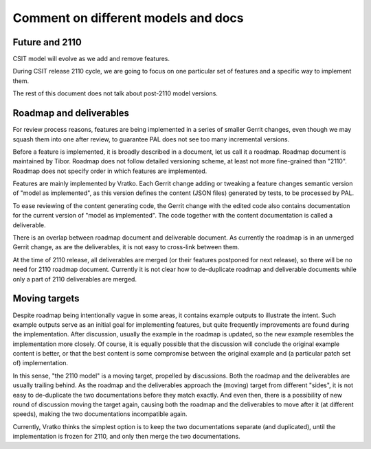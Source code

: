 ..
   Copyright (c) 2021 Cisco and/or its affiliates.
   Licensed under the Apache License, Version 2.0 (the "License");
   you may not use this file except in compliance with the License.
   You may obtain a copy of the License at:
..
       http://www.apache.org/licenses/LICENSE-2.0
..
   Unless required by applicable law or agreed to in writing, software
   distributed under the License is distributed on an "AS IS" BASIS,
   WITHOUT WARRANTIES OR CONDITIONS OF ANY KIND, either express or implied.
   See the License for the specific language governing permissions and
   limitations under the License.


Comment on different models and docs
^^^^^^^^^^^^^^^^^^^^^^^^^^^^^^^^^^^^

Future and 2110
~~~~~~~~~~~~~~~

CSIT model will evolve as we add and remove features.

During CSIT release 2110 cycle, we are going to focus on one particular
set of features and a specific way to implement them.

The rest of this document does not talk about post-2110 model versions.

Roadmap and deliverables
~~~~~~~~~~~~~~~~~~~~~~~~

For review process reasons, features are being implemented in a series
of smaller Gerrit changes, even though we may squash them into one
after review, to guarantee PAL does not see too many incremental versions.

Before a feature is implemented, it is broadly described in a document,
let us call it a roadmap. Roadmap document is maintained by Tibor.
Roadmap does not follow detailed versioning scheme, at least not
more fine-grained than "2110".
Roadmap does not specify order in which features are implemented.

Features are mainly implemented by Vratko. Each Gerrit change adding
or tweaking a feature changes semantic version of "model as implemented",
as this version defines the content (JSON files) generated by tests,
to be processed by PAL.

To ease reviewing of the content generating code, the Gerrit change
with the edited code also contains documentation for the current version
of "model as implemented". The code together with the content documentation
is called a deliverable.

There is an overlap between roadmap document and deliverable document.
As currently the roadmap is in an unmerged Gerrit change,
as are the deliverables, it is not easy to cross-link between them.

At the time of 2110 release, all deliverables are merged (or their features
postponed for next release), so there will be no need for 2110 roadmap document.
Currently it is not clear how to de-duplicate roadmap and deliverable documents
while only a part of 2110 deliverables are merged.

Moving targets
~~~~~~~~~~~~~~

Despite roadmap being intentionally vague in some areas,
it contains example outputs to illustrate the intent.
Such example outputs serve as an initial goal for implementing features,
but quite frequently improvements are found during the implementation.
After discussion, usually the example in the roadmap is updated,
so the new example resembles the implementation more closely.
Of course, it is equally possible that the discussion will conclude
the original example content is better, or that the best content
is some compromise between the original example and (a particular patch set of)
implementation.

In this sense, "the 2110 model" is a moving target, propelled by discussions.
Both the roadmap and the deliverables are usually trailing behind.
As the roadmap and the deliverables approach the (moving) target
from different "sides", it is not easy to de-duplicate the two documentations
before they match exactly. And even then, there is a possibility
of new round of discussion moving the target again, causing both the roadmap
and the deliverables to move after it (at different speeds),
making the two documentations incompatible again.

Currently, Vratko thinks the simplest option is to keep the two documentations
separate (and duplicated), until the implementation is frozen for 2110,
and only then merge the two documentations.
